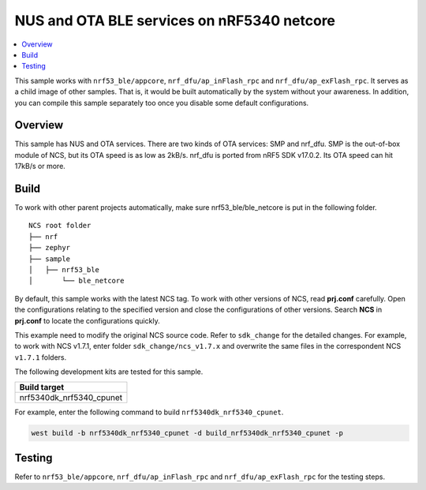 .. ble_netcore:

NUS and OTA BLE services on nRF5340 netcore
###########################################

.. contents::
   :local:
   :depth: 2

This sample works with ``nrf53_ble/appcore``, ``nrf_dfu/ap_inFlash_rpc`` and ``nrf_dfu/ap_exFlash_rpc``. It serves as a child image of other samples. That is, it would
be built automatically by the system without your awareness. In addition, you can compile this sample separately too once you disable some default configurations.

Overview
********

This sample has NUS and OTA services. There are two kinds of OTA services: SMP and nrf_dfu. SMP is the out-of-box module of NCS, but its OTA speed is as low as 2kB/s. 
nrf_dfu is ported from nRF5 SDK v17.0.2. Its OTA speed can hit 17kB/s or more.   

Build
*****

To work with other parent projects automatically, make sure nrf53_ble/ble_netcore is put in the following folder.

::

    NCS root folder
    ├── nrf
    ├── zephyr
    ├── sample          
    │   ├── nrf53_ble
    │       └── ble_netcore

By default, this sample works with the latest NCS tag. To work with other versions of NCS, read **prj.conf** carefully. Open the configurations relating to the specified version
and close the configurations of other versions. Search **NCS** in **prj.conf** to locate the configurations quickly.
	
This example need to modify the original NCS source code. Refer to ``sdk_change`` for the detailed changes. For example, to work with NCS v1.7.1, enter folder ``sdk_change/ncs_v1.7.x`` 
and overwrite the same files in the correspondent NCS ``v1.7.1`` folders.

The following development kits are tested for this sample.

+------------------------------------------------------------------+
|Build target                                                      +
+==================================================================+
|nrf5340dk_nrf5340_cpunet                                          |
+------------------------------------------------------------------+

For example, enter the following command to build ``nrf5340dk_nrf5340_cpunet``.

.. code-block:: console

   west build -b nrf5340dk_nrf5340_cpunet -d build_nrf5340dk_nrf5340_cpunet -p
   

Testing
*******

Refer to ``nrf53_ble/appcore``, ``nrf_dfu/ap_inFlash_rpc`` and ``nrf_dfu/ap_exFlash_rpc`` for the testing steps.